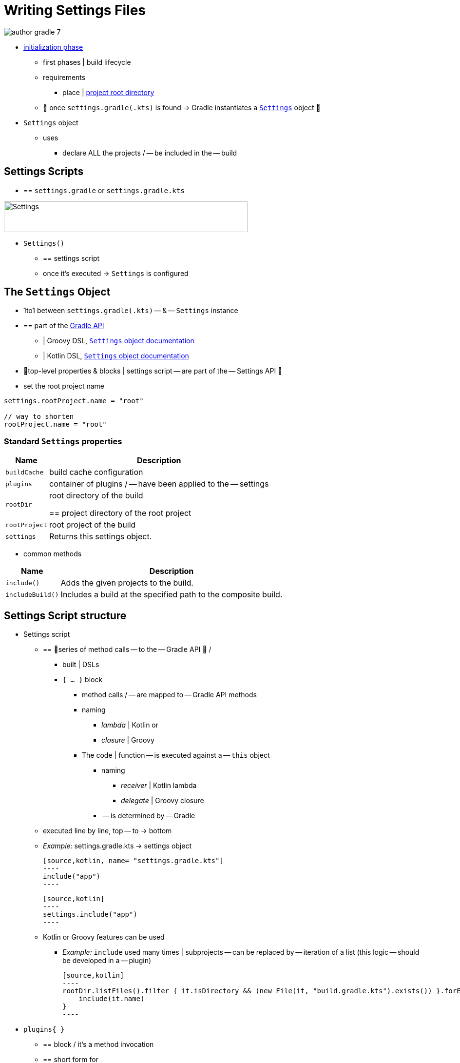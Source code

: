 // Copyright (C) 2023 Gradle, Inc.
//
// Licensed under the Creative Commons Attribution-Noncommercial-ShareAlike 4.0 International License.;
// you may not use this file except in compliance with the License.
// You may obtain a copy of the License at
//
//      https://creativecommons.org/licenses/by-nc-sa/4.0/
//
// Unless required by applicable law or agreed to in writing, software
// distributed under the License is distributed on an "AS IS" BASIS,
// WITHOUT WARRANTIES OR CONDITIONS OF ANY KIND, either express or implied.
// See the License for the specific language governing permissions and
// limitations under the License.

[[writing_settings_files]]
= Writing Settings Files

image::author-gradle-7.png[]

* <<build_lifecycle.adoc#sec:initialization,initialization phase>>
    ** first phases | build lifecycle
    ** requirements
        *** place | <<directory_layout#dir:project_root,project root directory>>
    ** 👀 once `settings.gradle(.kts)` is found -> Gradle instantiates a link:{groovyDslPath}/org.gradle.api.initialization.Settings.html[`Settings`] object 👀
* `Settings` object
    ** uses
        *** declare ALL the projects / -- be included in the -- build

[[sec:settings_script]]
== Settings Scripts

* == `settings.gradle` or `settings.gradle.kts`

image::author-gradle-3.png[Settings,500,63,align="left"]

* `Settings()`
    ** == settings script
    ** once it's executed -> `Settings` is configured

== The `Settings` Object

* 1to1 between `settings.gradle(.kts)` -- & -- `Settings` instance
* == part of the link:{javadocPath}/org/gradle/api/initialization/Settings.html[Gradle API]
    ** | Groovy DSL, link:{groovyDslPath}/org.gradle.api.initialization.Settings.html[`Settings` object documentation]
    ** | Kotlin DSL, link:{kotlinDslPath}/gradle/org.gradle.api.initialization/-settings/index.html[`Settings` object documentation]
* 👀top-level properties & blocks | settings script -- are part of the -- Settings API 👀
* set the root project name

[source,kotlin]
----
settings.rootProject.name = "root"

// way to shorten
rootProject.name = "root"
----

[[sec:standard_settings_properties]]
=== Standard `Settings` properties


[%autowidth.stretch]
|===
| Name | Description

| `buildCache`
| build cache configuration

| `plugins`
| container of plugins / -- have been applied to the -- settings

| `rootDir`
| root directory of the build

== project directory of the root project

| `rootProject`
| root project of the build

| `settings`
| Returns this settings object.
|===

* common methods

[%autowidth.stretch]
|===
| Name | Description

| `include()`
| Adds the given projects to the build.

| `includeBuild()`
| Includes a build at the specified path to the composite build.
|===

== Settings Script structure

* Settings script
    ** == 👀series of method calls -- to the -- Gradle API 👀 /
        *** built | DSLs
        *** `{ ... }` block
            **** method calls / -- are mapped to -- Gradle API methods
            **** naming
                ***** _lambda_ | Kotlin or
                ***** _closure_ | Groovy
            **** The code | function -- is executed against a -- `this` object
                ***** naming
                    ****** _receiver_ | Kotlin lambda
                    ****** _delegate_ | Groovy closure
                ***** -- is determined by -- Gradle
    ** executed line by line, top -- to -> bottom
    ** _Example:_ settings.gradle.kts -> settings object

        [source,kotlin, name= "settings.gradle.kts"]
        ----
        include("app")
        ----

        [source,kotlin]
        ----
        settings.include("app")
        ----

    ** Kotlin or Groovy features can be used
        *** _Example:_ `include` used many times | subprojects -- can be replaced by -- iteration of a list (this logic -- should be developed in a -- plugin)

            [source,kotlin]
            ----
            rootDir.listFiles().filter { it.isDirectory && (new File(it, "build.gradle.kts").exists()) }.forEach {
                include(it.name)
            }
            ----

* `plugins{ }`
    ** == block / it's a method invocation
    ** == short form for

        [source,kotlin]
        ----
        plugins(function() {
            id("plugin")
        })
        ----

    ** `this` -- of the method invocation `id("plugin")` object -- is of type link:{javadocPath}/org/gradle/plugin/use/PluginDependenciesSpec.html[`PluginDependenciesSpec`]

* _Example:_

====
[.multi-language-sample]
=====
.settings.gradle.kts
[source,kotlin]
----
pluginManagement {                                          // define location of plugins
    repositories {
        gradlePluginPortal()
        google()
    }
}

plugins {                                                   // Apply settings plugins
    id("org.gradle.toolchains.foojay-resolver-convention") version "0.8.0"
}

rootProject.name = "root-project"                           // Define the root project name

dependencyResolutionManagement {                            // Define dependency resolution strategies
    repositories {
        mavenCentral()
    }
}

include("sub-project-a")                                    // Add subprojects | build
include("sub-project-b")
include("sub-project-c")
----
=====

[.multi-language-sample]
=====
.settings.gradle
[source,groovy]
----
pluginManagement {                                          // location of plugins
    repositories {
        gradlePluginPortal()
        google()
    }
}

plugins {                                                   // Apply settings plugins
    id 'org.gradle.toolchains.foojay-resolver-convention' version '0.8.0'
}

rootProject.name = 'root-project'                           // Define the root project name

dependencyResolutionManagement {                            // Define dependency resolution strategies
    repositories {
        mavenCentral()
    }
}

include('sub-project-a')                                    // Add subprojects | build
include('sub-project-b')
include('sub-project-c')
----
=====
====

=== 1. Define the location of plugins

* link:{javadocPath}/org/gradle/plugin/management/PluginManagementSpec.html[`pluginManagement`]
    ** allows
        *** managing -- for your -- build
            **** plugin versions
            **** repositories
    ** == centralized way to define
        *** plugins / should be used | your project
        *** from which repositories -- they should be -- resolved

[source,kotlin]
----
pluginManagement {
    repositories {
        gradlePluginPortal()
        google()
    }
}
----

=== 2. Apply settings plugins

* link:{javadocPath}/org/gradle/plugin/use/PluginDependenciesSpec.html[PluginDependenciesSpec]
    ** optional
    ** _Example:_
        *** link:https://plugins.gradle.org/plugin/com.gradle.develocity[Develocity plugin]
        *** link:https://plugins.gradle.org/plugin/org.gradle.toolchains.foojay-resolver-convention[Toolchain Resolver plugin]
* Plugins / applied | settings file -> ONLY affect the `Settings` object

[source,kotlin]
----
plugins {
  id("org.gradle.toolchains.foojay-resolver-convention") version "0.8.0"
}
----

=== 3. Define the root project name

* link:{javadocPath}/org/gradle/api/initialization/ProjectDescriptor.html[`rootProject.name` property]
    ** 1! / build

[source,kotlin]
----
rootProject.name = "root-project"
----

=== 4. Define dependency resolution strategies

* link:{javadocPath}/org/gradle/api/initialization/resolve/DependencyResolutionManagement.html[DependencyResolutionManagement]
    ** optional
    ** allows
        *** for dependency resolution -- across -- your project(s)
            **** defining rules
            **** defining configurations
        *** including version catalogs
    ** == centralized way, for dependency resolution, to
        *** manage
        *** customize

[source,kotlin]
----
dependencyResolutionManagement {
    repositoriesMode.set(RepositoriesMode.PREFER_PROJECT)
    repositories {
        mavenCentral()
    }
}
----

=== 5. Add subprojects to the build

* link:{javadocPath}/org/gradle/api/initialization/Settings.html[`include`]
    ** == statement /
        *** allows
            **** adding subprojects
                ***** == define the structure of the project

[source,kotlin]
----
include("app")
include("business-logic")
include("data-model")
----

* link:{javadocPath}/org/gradle/api/initialization/IncludedBuild.html[`includeBuild`]
    ** == statement /
        *** allows
            **** adding entire builds

[.text-right]
**Next Step:** <<writing_build_scripts.adoc#writing_build_scripts,Learn how to write Build scripts>> >>
